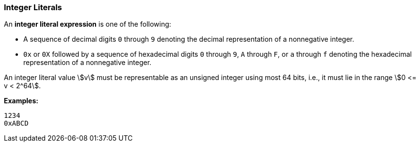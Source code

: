=== Integer Literals

An *integer literal expression* is one of the following:

* A sequence of decimal digits `0` through `9` denoting the decimal
representation of a nonnegative integer.

* `0x` or `0X` followed by a sequence of hexadecimal digits
`0` through `9`, `A` through `F`, or `a` through `f` denoting the hexadecimal 
representation of a nonnegative
integer.

An integer literal value stem:[v] must be representable as an unsigned
integer using most 64 bits, i.e., it must lie in the range stem:[0 <= v < 2^64].

**Examples:**

[source,fpp]
----
1234
0xABCD
----
